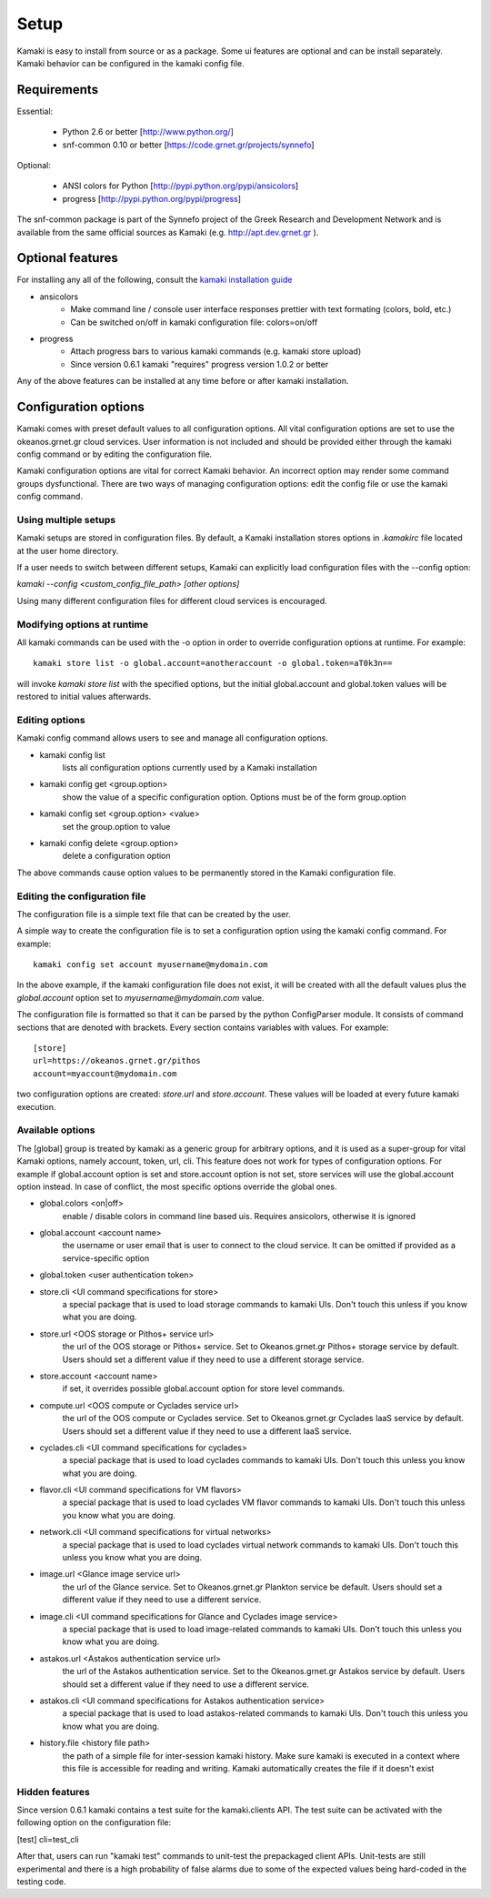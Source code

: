 Setup
=====

Kamaki is easy to install from source or as a package. Some ui features are optional and can be install separately. Kamaki behavior can be configured in the kamaki config file.

Requirements
------------

Essential:

 * Python 2.6 or better [http://www.python.org/]
 * snf-common 0.10 or better [https://code.grnet.gr/projects/synnefo]

Optional:

 * ANSI colors for Python [http://pypi.python.org/pypi/ansicolors]
 * progress [http://pypi.python.org/pypi/progress]


The snf-common package is part of the Synnefo project of the Greek Research and Development Network and is available from the same official sources as Kamaki (e.g. http://apt.dev.grnet.gr ).

Optional features
-----------------

For installing any all of the following, consult the `kamaki installation guide <installation.html#install-progress-and-or-ansicolors-optional>`_

* ansicolors
    * Make command line / console user interface responses prettier with text formating (colors, bold, etc.)
    * Can be switched on/off in kamaki configuration file: colors=on/off

* progress 
    * Attach progress bars to various kamaki commands (e.g. kamaki store upload)
    * Since version 0.6.1 kamaki "requires" progress version 1.0.2 or better

Any of the above features can be installed at any time before or after kamaki installation.

Configuration options
---------------------

Kamaki comes with preset default values to all configuration options. All vital configuration options are set to use the okeanos.grnet.gr cloud services. User information is not included and should be provided either through the kamaki config command or by editing the configuration file.

Kamaki configuration options are vital for correct Kamaki behavior. An incorrect option may render some command groups dysfunctional. There are two ways of managing configuration options: edit the config file or use the kamaki config command.

Using multiple setups
^^^^^^^^^^^^^^^^^^^^^

Kamaki setups are stored in configuration files. By default, a Kamaki installation stores options in *.kamakirc* file located at the user home directory.

If a user needs to switch between different setups, Kamaki can explicitly load configuration files with the --config option:

*kamaki --config <custom_config_file_path> [other options]*

Using many different configuration files for different cloud services is encouraged.

Modifying options at runtime
^^^^^^^^^^^^^^^^^^^^^^^^^^^^

All kamaki commands can be used with the -o option in order to override configuration options at runtime. For example::

    kamaki store list -o global.account=anotheraccount -o global.token=aT0k3n==

will invoke *kamaki store list* with the specified options, but the initial global.account and global.token values will be restored to initial values afterwards.

Editing options
^^^^^^^^^^^^^^^

Kamaki config command allows users to see and manage all configuration options.

* kamaki config list
    lists all configuration options currently used by a Kamaki installation

* kamaki config get <group.option>
    show the value of a specific configuration option. Options must be of the form group.option

* kamaki config set <group.option> <value>
    set the group.option to value

* kamaki config delete <group.option>
    delete a configuration option

The above commands cause option values to be permanently stored in the Kamaki configuration file.

Editing the configuration file
^^^^^^^^^^^^^^^^^^^^^^^^^^^^^^

The configuration file is a simple text file that can be created by the user.

A simple way to create the configuration file is to set a configuration option using the kamaki config command. For example::

    kamaki config set account myusername@mydomain.com

In the above example, if the kamaki configuration file does not exist, it will be created with all the default values plus the *global.account* option set to *myusername@mydomain.com* value.

The configuration file is formatted so that it can be parsed by the python ConfigParser module. It consists of command sections that are denoted with brackets. Every section contains variables with values. For example::

    [store]
    url=https://okeanos.grnet.gr/pithos
    account=myaccount@mydomain.com

two configuration options are created: *store.url* and *store.account*. These values will be loaded at every future kamaki execution.

Available options
^^^^^^^^^^^^^^^^^

The [global] group is treated by kamaki as a generic group for arbitrary options, and it is used as a super-group for vital Kamaki options, namely account, token, url, cli. This feature does not work for types of configuration options. For example if global.account option is set and store.account option is not set, store services will use the global.account option instead. In case of conflict, the most specific options override the global ones.

* global.colors <on|off>
    enable / disable colors in command line based uis. Requires ansicolors, otherwise it is ignored

* global.account <account name>
    the username or user email that is user to connect to the cloud service. It can be omitted if provided as a service-specific option

* global.token <user authentication token>

* store.cli <UI command specifications for store>
    a special package that is used to load storage commands to kamaki UIs. Don't touch this unless if you know what you are doing.

* store.url <OOS storage or Pithos+ service url>
    the url of the OOS storage or Pithos+ service. Set to Okeanos.grnet.gr Pithos+ storage service by default. Users should set a different value if they need to use a different storage service.

* store.account <account name>
    if set, it overrides possible global.account option for store level commands.

* compute.url <OOS compute or Cyclades service url>
    the url of the OOS compute or Cyclades service. Set to Okeanos.grnet.gr Cyclades IaaS service by default. Users should set a different value if they need to use a different IaaS service.

* cyclades.cli <UI command specifications for cyclades>
    a special package that is used to load cyclades commands to kamaki UIs. Don't touch this unless you know what you are doing.

* flavor.cli <UI command specifications for VM flavors>
    a special package that is used to load cyclades VM flavor commands to kamaki UIs. Don't touch this unless you know what you are doing.

* network.cli <UI command specifications for virtual networks>
    a special package that is used to load cyclades virtual network commands to kamaki UIs. Don't touch this unless you know what you are doing.

* image.url <Glance image service url>
    the url of the Glance service. Set to Okeanos.grnet.gr Plankton service be default. Users should set a different value if they need to use a different service.

* image.cli <UI command specifications for Glance and Cyclades image service>
    a special package that is used to load image-related commands to kamaki UIs. Don't touch this unless you know what you are doing.

* astakos.url <Astakos authentication service url>
    the url of the Astakos authentication service. Set to the Okeanos.grnet.gr Astakos service by default. Users should set a different value if they need to use a different service.

* astakos.cli <UI command specifications for Astakos authentication service>
    a special package that is used to load astakos-related commands to kamaki UIs. Don't touch this unless you know what you are doing.

* history.file <history file path>
    the path of a simple file for inter-session kamaki history. Make sure kamaki is executed in a context where this file is accessible for reading and writing. Kamaki automatically creates the file if it doesn't exist

Hidden features
^^^^^^^^^^^^^^^

Since version 0.6.1 kamaki contains a test suite for the kamaki.clients API. The test suite can be activated with the following option on the configuration file:

[test]
cli=test_cli

After that, users can run "kamaki test" commands to unit-test the prepackaged client APIs. Unit-tests are still experimental and there is a high probability of false alarms due to some of the expected values being hard-coded in the testing code.

